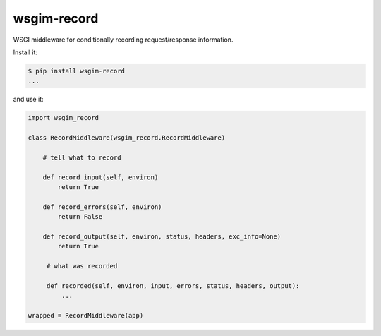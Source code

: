 ============
wsgim-record
============

.. image:: https://travis-ci.org/bninja/wsgim-record.png
   :target: https://travis-ci.org/bninja/wsgim-record

.. image:: https://coveralls.io/repos/bninja/wsgim-record/badge.png
   :target: https://coveralls.io/r/bninja/wsgim-record

WSGI middleware for conditionally recording request/response information.

Install it:

.. code:: bash

   $ pip install wsgim-record
   ...

and use it:

.. code:: python

   import wsgim_record

   class RecordMiddleware(wsgim_record.RecordMiddleware)
   
       # tell what to record

       def record_input(self, environ)
           return True

       def record_errors(self, environ)
           return False

       def record_output(self, environ, status, headers, exc_info=None)
           return True

        # what was recorded
        
        def recorded(self, environ, input, errors, status, headers, output):
            ...

   wrapped = RecordMiddleware(app)
